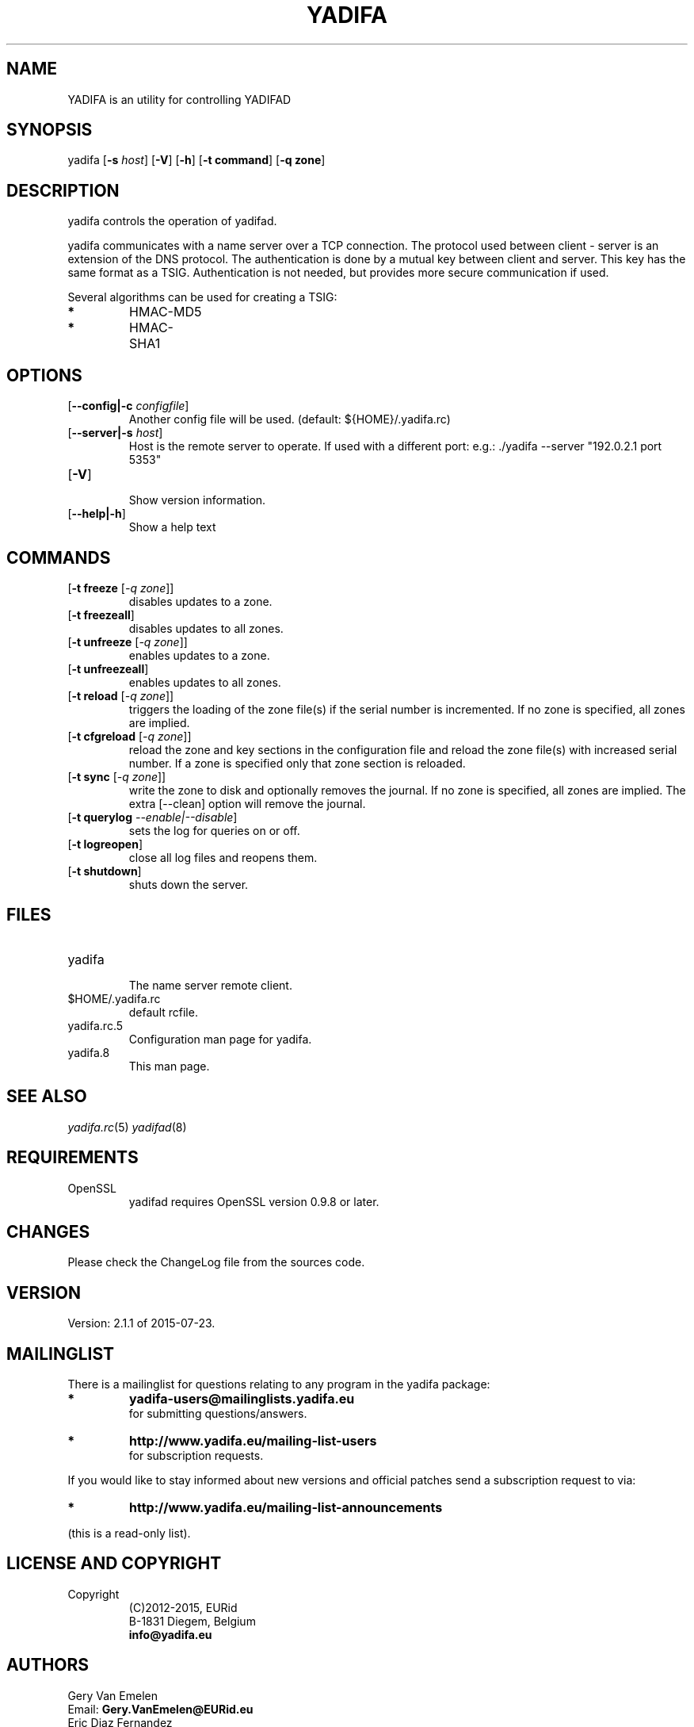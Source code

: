 '\" t
.\" Manual page created with latex2man on Don Jul 23 10:59:01 CEST 2015
.\" NOTE: This file is generated, DO NOT EDIT.
.de Vb
.ft CW
.nf
..
.de Ve
.ft R

.fi
..
.TH "YADIFA" "8" "2015\-04\-24" "YADIFA " "YADIFA "
.SH NAME

.PP
YADIFA
is an utility for controlling YADIFAD 
.PP
.SH SYNOPSIS

.PP
yadifa
[\fB\-s\fP\fI host\fP]
[\fB\-V\fP]
[\fB\-h\fP]
[\fB\-t command\fP]
[\fB\-q zone\fP]
.PP
.SH DESCRIPTION

yadifa
controls the operation of yadifad\&.
.PP
yadifa
communicates with a name server over a TCP connection. The protocol used between client \- server is an extension of the DNS protocol. The authentication is done by a mutual key between client and server. This key has the same format as a TSIG. Authentication is not needed, but provides more secure communication if used. 
.PP
Several algorithms can be used for creating a TSIG: 
.TP
.B *
HMAC\-MD5 
.TP
.B *
HMAC\-SHA1 
.PP
.SH OPTIONS

.TP
[\fB\-\-config|\-c\fP\fI configfile\fP]
 Another config file will be used. (default: ${HOME}/.yadifa.rc) 
.TP
[\fB\-\-server|\-s\fP\fI host\fP]
 Host is the remote server to operate. 
If used with a different port: e.g.: \&./yadifa \-\-server "192.0.2.1 port 5353" 
.PP
.TP
[\fB\-V\fP]
 Show version information. 
.TP
[\fB\-\-help|\-h\fP]
 Show a help text 
.PP
.SH COMMANDS

.TP
[\fB\-t freeze \fP[\fI\-q zone\fP]]
 disables updates to a zone. 
.TP
[\fB\-t freezeall\fP]
 disables updates to all zones. 
.TP
[\fB\-t unfreeze \fP[\fI\-q zone\fP]]
 enables updates to a zone. 
.TP
[\fB\-t unfreezeall\fP]
 enables updates to all zones. 
.PP
.TP
[\fB\-t reload \fP[\fI\-q zone\fP]]
 triggers the loading of the zone file(s) if the serial number is incremented. 
If no zone is specified, all zones are implied. 
.TP
[\fB\-t cfgreload \fP[\fI\-q zone\fP]]
 reload the zone and key sections in the configuration file and reload the zone file(s) with increased serial number. 
If a zone is specified only that zone section is reloaded. 
.TP
[\fB\-t sync \fP[\fI\-q zone\fP]]
 write the zone to disk and optionally removes the journal. 
If no zone is specified, all zones are implied. The extra [\-\-clean] option will remove the journal. 
.TP
[\fB\-t querylog \fP\fI\-\-enable|\-\-disable\fP]
 sets the log for queries on or off. 
.TP
[\fB\-t logreopen\fP]
 close all log files and reopens them. 
.TP
[\fB\-t shutdown\fP]
 shuts down the server. 
.PP
.SH FILES

.PP
.TP
yadifa
 The name server remote client. 
.TP
$HOME/.yadifa.rc
 default rcfile. 
.PP
.TP
yadifa.rc.5
 Configuration man page for yadifa\&.
.TP
yadifa.8
 This man page. 
.PP
.SH SEE ALSO

.PP
\fIyadifa.rc\fP(5)
\fIyadifad\fP(8)
.PP
.SH REQUIREMENTS

.PP
.TP
OpenSSL 
yadifad
requires OpenSSL version 0.9.8 or later. 
.PP
.SH CHANGES

Please check the ChangeLog
file from the sources code. 
.PP
.SH VERSION

.PP
Version: 2.1.1 of 2015-07-23\&.
.PP
.SH MAILINGLIST

There is a mailinglist for questions relating to any program in the yadifa package:
.br
.TP
.B *
\fByadifa\-users@mailinglists.yadifa.eu\fP
.br
for submitting questions/answers. 
.PP
.TP
.B *
\fBhttp://www.yadifa.eu/mailing\-list\-users\fP
.br
for subscription requests. 
.PP
If you would like to stay informed about new versions and official patches send a subscription request to 
via: 
.TP
.B *
\fBhttp://www.yadifa.eu/mailing\-list\-announcements\fP
.PP
(this is a read\-only list). 
.PP
.SH LICENSE AND COPYRIGHT

.PP
.TP
Copyright 
(C)2012\-2015, EURid
.br
B\-1831 Diegem, Belgium
.br
\fBinfo@yadifa.eu\fP
.PP
.SH AUTHORS

.PP
Gery Van Emelen 
.br
Email: \fBGery.VanEmelen@EURid.eu\fP
.br
Eric Diaz Fernandez 
.br
Email: \fBEric.DiazFernandez@EURid.eu\fP
.PP
WWW: \fBhttp://www.EURid.eu\fP
.PP
.\" NOTE: This file is generated, DO NOT EDIT.
